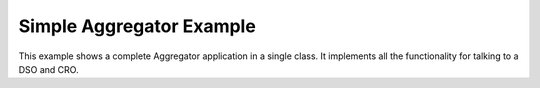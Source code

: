 Simple Aggregator Example
=========================

This example shows a complete Aggregator application in a single class. It implements all the functionality for talking to a DSO and CRO.

